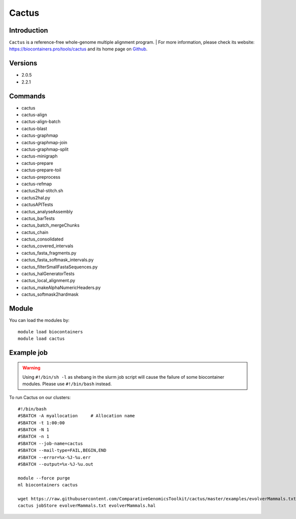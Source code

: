 .. _backbone-label:

Cactus
==============================

Introduction
~~~~~~~~
``Cactus`` is a reference-free whole-genome multiple alignment program. 
| For more information, please check its website: https://biocontainers.pro/tools/cactus and its home page on `Github`_.

Versions
~~~~~~~~
- 2.0.5
- 2.2.1

Commands
~~~~~~~
- cactus
- cactus-align
- cactus-align-batch
- cactus-blast
- cactus-graphmap
- cactus-graphmap-join
- cactus-graphmap-split
- cactus-minigraph
- cactus-prepare
- cactus-prepare-toil
- cactus-preprocess
- cactus-refmap
- cactus2hal-stitch.sh
- cactus2hal.py
- cactusAPITests
- cactus_analyseAssembly
- cactus_barTests
- cactus_batch_mergeChunks
- cactus_chain
- cactus_consolidated
- cactus_covered_intervals
- cactus_fasta_fragments.py
- cactus_fasta_softmask_intervals.py
- cactus_filterSmallFastaSequences.py
- cactus_halGeneratorTests
- cactus_local_alignment.py
- cactus_makeAlphaNumericHeaders.py
- cactus_softmask2hardmask

Module
~~~~~~~~
You can load the modules by::
    
    module load biocontainers
    module load cactus

Example job
~~~~~
.. warning::
    Using ``#!/bin/sh -l`` as shebang in the slurm job script will cause the failure of some biocontainer modules. Please use ``#!/bin/bash`` instead.

To run Cactus on our clusters::

    #!/bin/bash
    #SBATCH -A myallocation     # Allocation name 
    #SBATCH -t 1:00:00
    #SBATCH -N 1
    #SBATCH -n 1
    #SBATCH --job-name=cactus
    #SBATCH --mail-type=FAIL,BEGIN,END
    #SBATCH --error=%x-%J-%u.err
    #SBATCH --output=%x-%J-%u.out

    module --force purge
    ml biocontainers cactus

    wget https://raw.githubusercontent.com/ComparativeGenomicsToolkit/cactus/master/examples/evolverMammals.txt
    cactus jobStore evolverMammals.txt evolverMammals.hal

.. _Github: https://github.com/ComparativeGenomicsToolkit/cactus
